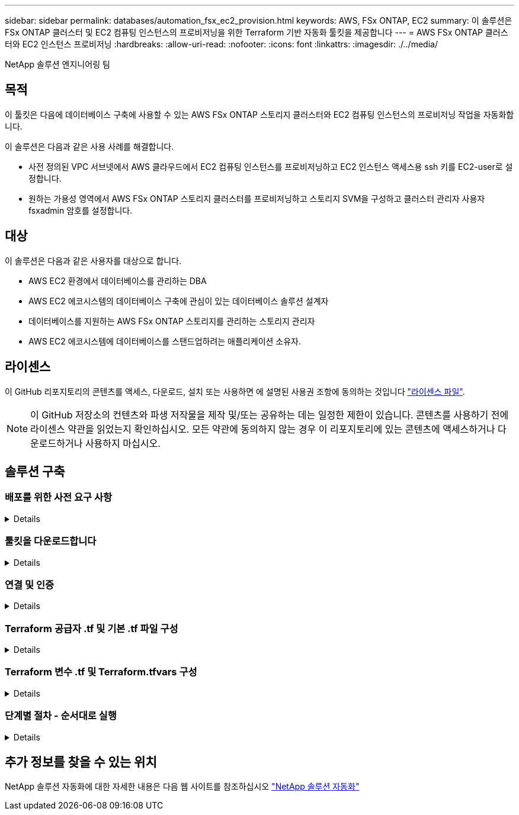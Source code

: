 ---
sidebar: sidebar 
permalink: databases/automation_fsx_ec2_provision.html 
keywords: AWS, FSx ONTAP, EC2 
summary: 이 솔루션은 FSx ONTAP 클러스터 및 EC2 컴퓨팅 인스턴스의 프로비저닝을 위한 Terraform 기반 자동화 툴킷을 제공합니다 
---
= AWS FSx ONTAP 클러스터와 EC2 인스턴스 프로비저닝
:hardbreaks:
:allow-uri-read: 
:nofooter: 
:icons: font
:linkattrs: 
:imagesdir: ./../media/


NetApp 솔루션 엔지니어링 팀



== 목적

이 툴킷은 다음에 데이터베이스 구축에 사용할 수 있는 AWS FSx ONTAP 스토리지 클러스터와 EC2 컴퓨팅 인스턴스의 프로비저닝 작업을 자동화합니다.

이 솔루션은 다음과 같은 사용 사례를 해결합니다.

* 사전 정의된 VPC 서브넷에서 AWS 클라우드에서 EC2 컴퓨팅 인스턴스를 프로비저닝하고 EC2 인스턴스 액세스용 ssh 키를 EC2-user로 설정합니다.
* 원하는 가용성 영역에서 AWS FSx ONTAP 스토리지 클러스터를 프로비저닝하고 스토리지 SVM을 구성하고 클러스터 관리자 사용자 fsxadmin 암호를 설정합니다.




== 대상

이 솔루션은 다음과 같은 사용자를 대상으로 합니다.

* AWS EC2 환경에서 데이터베이스를 관리하는 DBA
* AWS EC2 에코시스템의 데이터베이스 구축에 관심이 있는 데이터베이스 솔루션 설계자
* 데이터베이스를 지원하는 AWS FSx ONTAP 스토리지를 관리하는 스토리지 관리자
* AWS EC2 에코시스템에 데이터베이스를 스탠드업하려는 애플리케이션 소유자.




== 라이센스

이 GitHub 리포지토리의 콘텐츠를 액세스, 다운로드, 설치 또는 사용하면 에 설명된 사용권 조항에 동의하는 것입니다 link:https://github.com/NetApp/na_ora_hadr_failover_resync/blob/master/LICENSE.TXT["라이센스 파일"^].


NOTE: 이 GitHub 저장소의 컨텐츠와 파생 저작물을 제작 및/또는 공유하는 데는 일정한 제한이 있습니다. 콘텐츠를 사용하기 전에 라이센스 약관을 읽었는지 확인하십시오. 모든 약관에 동의하지 않는 경우 이 리포지토리에 있는 콘텐츠에 액세스하거나 다운로드하거나 사용하지 마십시오.



== 솔루션 구축



=== 배포를 위한 사전 요구 사항

[%collapsible]
====
배포에는 다음과 같은 사전 요구 사항이 필요합니다.

....
An Organization and AWS account has been setup in AWS public cloud
  An user to run the deployment has been created
  IAM roles has been configured
  IAM roles granted to user to permit provisioning the resources
....
....
VPC and security configuration
  A VPC has been created to host the resources to be provisioned
  A security group has been configured for the VPC
  A ssh key pair has been created for EC2 instance access
....
....
Network configuration
  Subnets has been created for VPC with network segments assigned
  Route tables and network ACL configured
  NAT gateways or internet gateways configured for internet access
....
====


=== 툴킷을 다운로드합니다

[%collapsible]
====
[source, cli]
----
git clone https://github.com/NetApp/na_aws_fsx_ec2_deploy.git
----
====


=== 연결 및 인증

[%collapsible]
====
이 툴킷은 AWS 클라우드 쉘에서 실행되어야 합니다. AWS 클라우드 쉘은 AWS 리소스를 손쉽게 관리, 탐색, 상호 작용할 수 있는 브라우저 기반 쉘입니다. CloudShell은 콘솔 자격 증명으로 사전 인증됩니다. 공통 개발 및 운영 도구가 사전 설치되어 있으므로 로컬 설치 또는 구성이 필요하지 않습니다.

====


=== Terraform 공급자 .tf 및 기본 .tf 파일 구성

[%collapsible]
====
provider.tf는 Terraform이 API 호출을 통해 리소스를 프로비저닝하는 공급자를 정의합니다. main.tf는 프로비저닝할 리소스의 리소스와 속성을 정의합니다. 몇 가지 세부 정보는 다음과 같습니다.

....
provider.tf:
  terraform {
    required_providers {
      aws = {
        source  = "hashicorp/aws"
        version = "~> 4.54.0"
      }
    }
  }
....
....
main.tf:
  resource "aws_instance" "ora_01" {
    ami                           = var.ami
    instance_type                 = var.instance_type
    subnet_id                     = var.subnet_id
    key_name                      = var.ssh_key_name
    root_block_device {
      volume_type                 = "gp3"
      volume_size                 = var.root_volume_size
    }
    tags = {
      Name                        = var.ec2_tag
    }
  }
  ....
....
====


=== Terraform 변수 .tf 및 Terraform.tfvars 구성

[%collapsible]
====
variables.tf 는 main.tf 에서 사용할 변수를 선언합니다. Terraform.tfvars에는 변수의 실제 값이 들어 있습니다. 다음은 몇 가지 예입니다.

....
variables.tf:
  ### EC2 instance variables ###
....
....
variable "ami" {
  type        = string
  description = "EC2 AMI image to be deployed"
}
....
....
variable "instance_type" {
  type        = string
  description = "EC2 instance type"
}
....
....
....
terraform.tfvars:
  # EC2 instance variables
....
....
ami                     = "ami-06640050dc3f556bb" //RedHat 8.6  AMI
instance_type           = "t2.micro"
ec2_tag                 = "ora_01"
subnet_id               = "subnet-04f5fe7073ff514fb"
ssh_key_name            = "sufi_new"
root_volume_size        = 30
....
....
====


=== 단계별 절차 - 순서대로 실행

[%collapsible]
====
. AWS 클라우드 쉘에 Terraform을 설치합니다.
+
[source, cli]
----
git clone https://github.com/tfutils/tfenv.git ~/.tfenv
----
+
[source, cli]
----
mkdir ~/bin
----
+
[source, cli]
----
ln -s ~/.tfenv/bin/* ~/bin/
----
+
[source, cli]
----
tfenv install
----
+
[source, cli]
----
tfenv use 1.3.9
----
. NetApp GitHub 공개 사이트에서 툴킷을 다운로드합니다
+
[source, cli]
----
git clone https://github.com/NetApp-Automation/na_aws_fsx_ec2_deploy.git
----
. init를 실행하여 Terraform을 초기화합니다
+
[source, cli]
----
terraform init
----
. 실행계획을 출력한다
+
[source, cli]
----
terraform plan -out=main.plan
----
. 실행 계획을 적용합니다
+
[source, cli]
----
terraform apply "main.plan"
----
. 완료 시 리소스를 제거하려면 destroy를 실행합니다
+
[source, cli]
----
terraform destroy
----


====


== 추가 정보를 찾을 수 있는 위치

NetApp 솔루션 자동화에 대한 자세한 내용은 다음 웹 사이트를 참조하십시오 link:../automation/automation_introduction.html["NetApp 솔루션 자동화"^]
